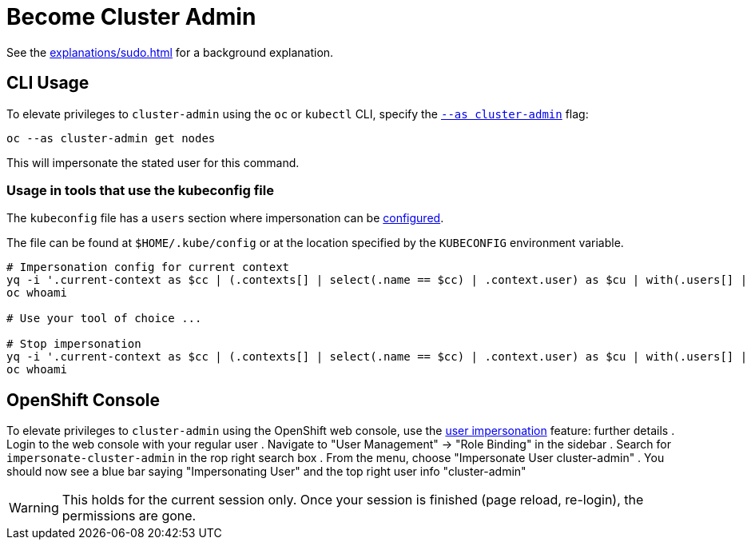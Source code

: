 = Become Cluster Admin

See the xref:explanations/sudo.adoc[] for a background explanation.


== CLI Usage

To elevate privileges to `cluster-admin` using the `oc` or `kubectl` CLI, specify the https://kubernetes.io/docs/reference/kubectl/kubectl[`--as cluster-admin`] flag:

[source,console]
----
oc --as cluster-admin get nodes
----

This will impersonate the stated user for this command.

=== Usage in tools that use the kubeconfig file

The `kubeconfig` file has a `users` section where impersonation can be https://kubernetes.io/docs/reference/config-api/kubeconfig.v1/#AuthInfo[configured].

The file can be found at `$HOME/.kube/config` or at the location specified by the `KUBECONFIG` environment variable.

[source,bash]
----
# Impersonation config for current context
yq -i '.current-context as $cc | (.contexts[] | select(.name == $cc) | .context.user) as $cu | with(.users[] | select(.name == $cu); .user.as = "cluster-admin")' ${KUBECONFIG:-$HOME/.kube/config}
oc whoami

# Use your tool of choice ...

# Stop impersonation
yq -i '.current-context as $cc | (.contexts[] | select(.name == $cc) | .context.user) as $cu | with(.users[] | select(.name == $cu); del(.user.as))' ${KUBECONFIG:-$HOME/.kube/config}
oc whoami
----

== OpenShift Console

To elevate privileges to `cluster-admin` using the OpenShift web console, use the https://www.openshift.com/blog/openshift-4-3-spoofing-a-user[user impersonation] feature:
further details
. Login to the web console with your regular user
. Navigate to "User Management" -> "Role Binding" in the sidebar
. Search for `impersonate-cluster-admin` in the rop right search box
. From the menu, choose "Impersonate User cluster-admin"
. You should now see a blue bar saying "Impersonating User" and the top right user info "cluster-admin"

[WARNING]
====
This holds for the current session only.
Once your session is finished (page reload, re-login), the permissions are gone.
====
